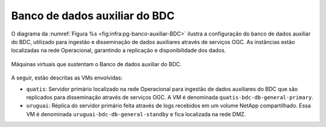 Banco de dados auxiliar do BDC
==============================


O diagrama da :numref:`Figura %s <fig:infra:pg-banco-auxiliar-BDC>` ilustra a configuração do banco de dados auxiliar do BDC, utilizado para ingestão e disseminação de dados auxiliares através de serviços OGC. As instâncias estão localizadas na rede Operacional, garantindo a replicação e disponibilidade dos dados.

.. figure:: ../img/infra/pg-banco-auxiliar-BDC.png
    :alt: Máquinas virtuais que sustentam o Banco de dados auxiliar do BDC
    :width: 40%
    :figclass: align-center
    :name: fig:infra:pg-banco-auxiliar-BDC

    Máquinas virtuais que sustentam o Banco de dados auxiliar do BDC.


A seguir, estão descritas as VMs envolvidas:

.. rst-class:: open

- ``quatis``: Servidor primário localizado na rede Operacional para ingestão de dados auxiliares do BDC que são replicados para disseminação através de serviços OGC. A VM é denominada ``quatis-bdc-db-general-primary``.

- ``uruguai``: Réplica do servidor primário feita através de logs recebidos em um volume NetApp compartilhado. Essa VM é denominada ``uruguai-bdc-db-general-standby`` e fica localizada na rede DMZ.

